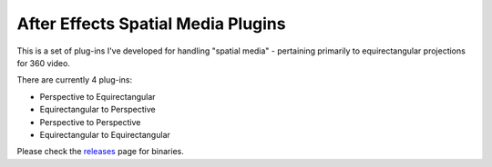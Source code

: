 After Effects Spatial Media Plugins
====================================

This is a set of plug-ins I've developed for handling "spatial media" - pertaining primarily to equirectangular projections for 360 video.

There are currently 4 plug-ins:

- Perspective to Equirectangular
- Equirectangular to Perspective
- Perspective to Perspective
- Equirectangular to Equirectangular

Please check the `releases <https://github.com/Gorialis/aftereffects_spatial_media_plugins/releases>`__ page for binaries.
